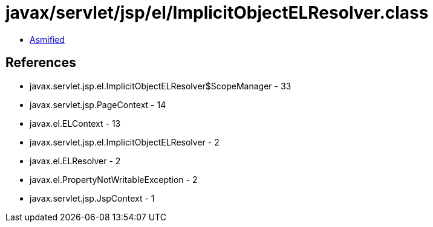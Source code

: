 = javax/servlet/jsp/el/ImplicitObjectELResolver.class

 - link:ImplicitObjectELResolver-asmified.java[Asmified]

== References

 - javax.servlet.jsp.el.ImplicitObjectELResolver$ScopeManager - 33
 - javax.servlet.jsp.PageContext - 14
 - javax.el.ELContext - 13
 - javax.servlet.jsp.el.ImplicitObjectELResolver - 2
 - javax.el.ELResolver - 2
 - javax.el.PropertyNotWritableException - 2
 - javax.servlet.jsp.JspContext - 1
